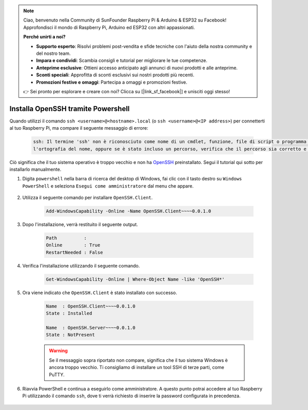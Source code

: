 .. note::

    Ciao, benvenuto nella Community di SunFounder Raspberry Pi & Arduino & ESP32 su Facebook! Approfondisci il mondo di Raspberry Pi, Arduino ed ESP32 con altri appassionati.

    **Perché unirti a noi?**

    - **Supporto esperto**: Risolvi problemi post-vendita e sfide tecniche con l'aiuto della nostra community e del nostro team.
    - **Impara e condividi**: Scambia consigli e tutorial per migliorare le tue competenze.
    - **Anteprime esclusive**: Ottieni accesso anticipato agli annunci di nuovi prodotti e alle anteprime.
    - **Sconti speciali**: Approfitta di sconti esclusivi sui nostri prodotti più recenti.
    - **Promozioni festive e omaggi**: Partecipa a omaggi e promozioni festive.

    👉 Sei pronto per esplorare e creare con noi? Clicca su [|link_sf_facebook|] e unisciti oggi stesso!

.. _openssh_powershell:

Installa OpenSSH tramite Powershell
=======================================

Quando utilizzi il comando ``ssh <username>@<hostname>.local`` (o ``ssh <username>@<IP address>``) per connetterti al tuo Raspberry Pi, ma compare il seguente messaggio di errore:

    .. code-block::

        ssh: Il termine 'ssh' non è riconosciuto come nome di un cmdlet, funzione, file di script o programma eseguibile. Controlla
        l'ortografia del nome, oppure se è stato incluso un percorso, verifica che il percorso sia corretto e riprova.


Ciò significa che il tuo sistema operativo è troppo vecchio e non ha `OpenSSH <https://learn.microsoft.com/en-us/windows-server/administration/openssh/openssh_install_firstuse?tabs=gui>`_ preinstallato. Segui il tutorial qui sotto per installarlo manualmente.

#. Digita ``powershell`` nella barra di ricerca del desktop di Windows, fai clic con il tasto destro su ``Windows PowerShell`` e seleziona ``Esegui come amministratore`` dal menu che appare.

    .. image:: img/powershell_ssh.png
        :align: center

#. Utilizza il seguente comando per installare ``OpenSSH.Client``.

    .. code-block::

        Add-WindowsCapability -Online -Name OpenSSH.Client~~~~0.0.1.0

#. Dopo l'installazione, verrà restituito il seguente output.

    .. code-block::

        Path          :
        Online        : True
        RestartNeeded : False

#. Verifica l'installazione utilizzando il seguente comando.

    .. code-block::

        Get-WindowsCapability -Online | Where-Object Name -like 'OpenSSH*'

#. Ora viene indicato che ``OpenSSH.Client`` è stato installato con successo.

    .. code-block::

        Name  : OpenSSH.Client~~~~0.0.1.0
        State : Installed

        Name  : OpenSSH.Server~~~~0.0.1.0
        State : NotPresent

    .. warning:: 
        Se il messaggio sopra riportato non compare, significa che il tuo sistema Windows è ancora troppo vecchio. Ti consigliamo di installare un tool SSH di terze parti, come PuTTY.

#. Riavvia PowerShell e continua a eseguirlo come amministratore. A questo punto potrai accedere al tuo Raspberry Pi utilizzando il comando ``ssh``, dove ti verrà richiesto di inserire la password configurata in precedenza.

    .. image:: img/powershell_login.png